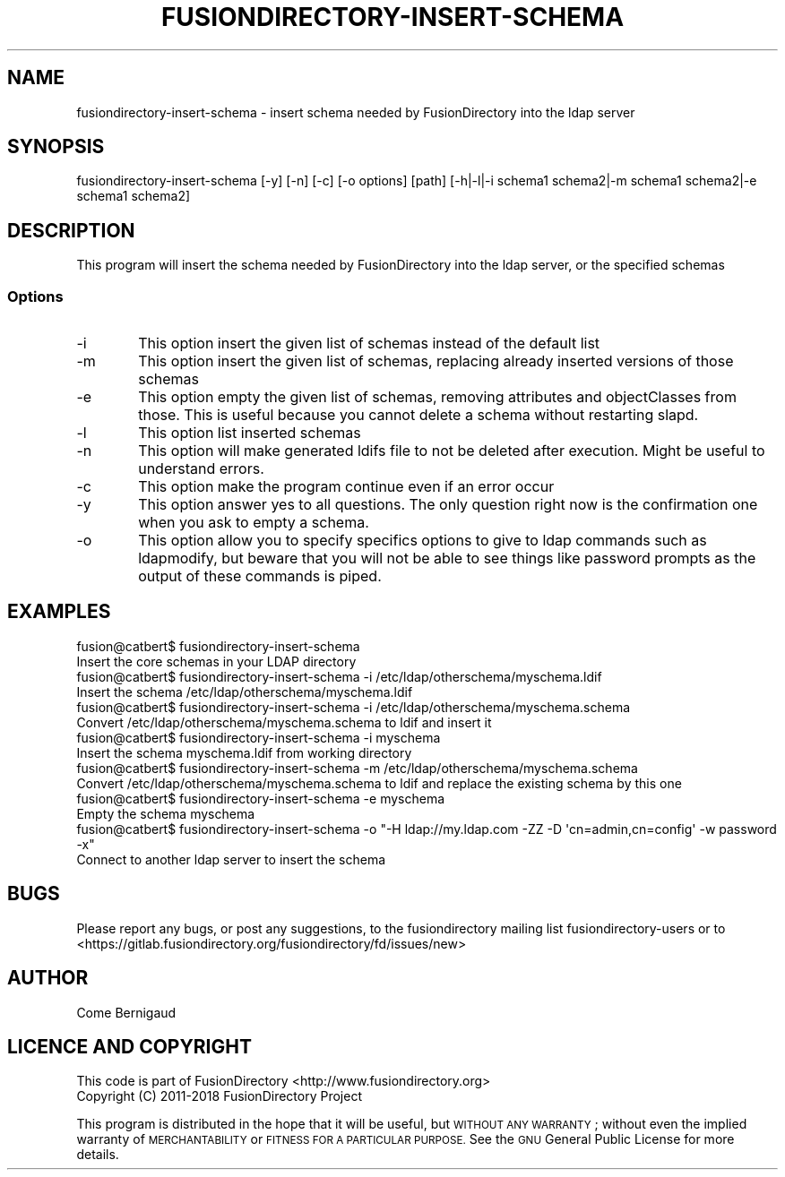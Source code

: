 .\" Automatically generated by Pod::Man 4.07 (Pod::Simple 3.32)
.\"
.\" Standard preamble:
.\" ========================================================================
.de Sp \" Vertical space (when we can't use .PP)
.if t .sp .5v
.if n .sp
..
.de Vb \" Begin verbatim text
.ft CW
.nf
.ne \\$1
..
.de Ve \" End verbatim text
.ft R
.fi
..
.\" Set up some character translations and predefined strings.  \*(-- will
.\" give an unbreakable dash, \*(PI will give pi, \*(L" will give a left
.\" double quote, and \*(R" will give a right double quote.  \*(C+ will
.\" give a nicer C++.  Capital omega is used to do unbreakable dashes and
.\" therefore won't be available.  \*(C` and \*(C' expand to `' in nroff,
.\" nothing in troff, for use with C<>.
.tr \(*W-
.ds C+ C\v'-.1v'\h'-1p'\s-2+\h'-1p'+\s0\v'.1v'\h'-1p'
.ie n \{\
.    ds -- \(*W-
.    ds PI pi
.    if (\n(.H=4u)&(1m=24u) .ds -- \(*W\h'-12u'\(*W\h'-12u'-\" diablo 10 pitch
.    if (\n(.H=4u)&(1m=20u) .ds -- \(*W\h'-12u'\(*W\h'-8u'-\"  diablo 12 pitch
.    ds L" ""
.    ds R" ""
.    ds C` ""
.    ds C' ""
'br\}
.el\{\
.    ds -- \|\(em\|
.    ds PI \(*p
.    ds L" ``
.    ds R" ''
.    ds C`
.    ds C'
'br\}
.\"
.\" Escape single quotes in literal strings from groff's Unicode transform.
.ie \n(.g .ds Aq \(aq
.el       .ds Aq '
.\"
.\" If the F register is >0, we'll generate index entries on stderr for
.\" titles (.TH), headers (.SH), subsections (.SS), items (.Ip), and index
.\" entries marked with X<> in POD.  Of course, you'll have to process the
.\" output yourself in some meaningful fashion.
.\"
.\" Avoid warning from groff about undefined register 'F'.
.de IX
..
.if !\nF .nr F 0
.if \nF>0 \{\
.    de IX
.    tm Index:\\$1\t\\n%\t"\\$2"
..
.    if !\nF==2 \{\
.        nr % 0
.        nr F 2
.    \}
.\}
.\"
.\" Accent mark definitions (@(#)ms.acc 1.5 88/02/08 SMI; from UCB 4.2).
.\" Fear.  Run.  Save yourself.  No user-serviceable parts.
.    \" fudge factors for nroff and troff
.if n \{\
.    ds #H 0
.    ds #V .8m
.    ds #F .3m
.    ds #[ \f1
.    ds #] \fP
.\}
.if t \{\
.    ds #H ((1u-(\\\\n(.fu%2u))*.13m)
.    ds #V .6m
.    ds #F 0
.    ds #[ \&
.    ds #] \&
.\}
.    \" simple accents for nroff and troff
.if n \{\
.    ds ' \&
.    ds ` \&
.    ds ^ \&
.    ds , \&
.    ds ~ ~
.    ds /
.\}
.if t \{\
.    ds ' \\k:\h'-(\\n(.wu*8/10-\*(#H)'\'\h"|\\n:u"
.    ds ` \\k:\h'-(\\n(.wu*8/10-\*(#H)'\`\h'|\\n:u'
.    ds ^ \\k:\h'-(\\n(.wu*10/11-\*(#H)'^\h'|\\n:u'
.    ds , \\k:\h'-(\\n(.wu*8/10)',\h'|\\n:u'
.    ds ~ \\k:\h'-(\\n(.wu-\*(#H-.1m)'~\h'|\\n:u'
.    ds / \\k:\h'-(\\n(.wu*8/10-\*(#H)'\z\(sl\h'|\\n:u'
.\}
.    \" troff and (daisy-wheel) nroff accents
.ds : \\k:\h'-(\\n(.wu*8/10-\*(#H+.1m+\*(#F)'\v'-\*(#V'\z.\h'.2m+\*(#F'.\h'|\\n:u'\v'\*(#V'
.ds 8 \h'\*(#H'\(*b\h'-\*(#H'
.ds o \\k:\h'-(\\n(.wu+\w'\(de'u-\*(#H)/2u'\v'-.3n'\*(#[\z\(de\v'.3n'\h'|\\n:u'\*(#]
.ds d- \h'\*(#H'\(pd\h'-\w'~'u'\v'-.25m'\f2\(hy\fP\v'.25m'\h'-\*(#H'
.ds D- D\\k:\h'-\w'D'u'\v'-.11m'\z\(hy\v'.11m'\h'|\\n:u'
.ds th \*(#[\v'.3m'\s+1I\s-1\v'-.3m'\h'-(\w'I'u*2/3)'\s-1o\s+1\*(#]
.ds Th \*(#[\s+2I\s-2\h'-\w'I'u*3/5'\v'-.3m'o\v'.3m'\*(#]
.ds ae a\h'-(\w'a'u*4/10)'e
.ds Ae A\h'-(\w'A'u*4/10)'E
.    \" corrections for vroff
.if v .ds ~ \\k:\h'-(\\n(.wu*9/10-\*(#H)'\s-2\u~\d\s+2\h'|\\n:u'
.if v .ds ^ \\k:\h'-(\\n(.wu*10/11-\*(#H)'\v'-.4m'^\v'.4m'\h'|\\n:u'
.    \" for low resolution devices (crt and lpr)
.if \n(.H>23 .if \n(.V>19 \
\{\
.    ds : e
.    ds 8 ss
.    ds o a
.    ds d- d\h'-1'\(ga
.    ds D- D\h'-1'\(hy
.    ds th \o'bp'
.    ds Th \o'LP'
.    ds ae ae
.    ds Ae AE
.\}
.rm #[ #] #H #V #F C
.\" ========================================================================
.\"
.IX Title "FUSIONDIRECTORY-INSERT-SCHEMA 1"
.TH FUSIONDIRECTORY-INSERT-SCHEMA 1 "2018-07-25" "FusionDirectory 1.2.2" "FusionDirectory Documentation"
.\" For nroff, turn off justification.  Always turn off hyphenation; it makes
.\" way too many mistakes in technical documents.
.if n .ad l
.nh
.SH "NAME"
fusiondirectory\-insert\-schema \- insert schema needed by FusionDirectory into the ldap server
.SH "SYNOPSIS"
.IX Header "SYNOPSIS"
fusiondirectory-insert-schema [\-y] [\-n] [\-c] [\-o options] [path] [\-h|\-l|\-i schema1 schema2|\-m schema1 schema2|\-e schema1 schema2]
.SH "DESCRIPTION"
.IX Header "DESCRIPTION"
This program will insert the schema needed by FusionDirectory into the ldap server, or the specified schemas
.SS "Options"
.IX Subsection "Options"
.IP "\-i" 6
.IX Item "-i"
This option insert the given list of schemas instead of the default list
.IP "\-m" 6
.IX Item "-m"
This option insert the given list of schemas, replacing already inserted versions of those schemas
.IP "\-e" 6
.IX Item "-e"
This option empty the given list of schemas, removing attributes and objectClasses from those.
This is useful because you cannot delete a schema without restarting slapd.
.IP "\-l" 6
.IX Item "-l"
This option list inserted schemas
.IP "\-n" 6
.IX Item "-n"
This option will make generated ldifs file to not be deleted after execution. Might be useful to understand errors.
.IP "\-c" 6
.IX Item "-c"
This option make the program continue even if an error occur
.IP "\-y" 6
.IX Item "-y"
This option answer yes to all questions. The only question right now is the confirmation one when you ask to empty a schema.
.IP "\-o" 6
.IX Item "-o"
This option allow you to specify specifics options to give to ldap commands such as ldapmodify,
but beware that you will not be able to see things like password prompts as the output of these commands is piped.
.SH "EXAMPLES"
.IX Header "EXAMPLES"
.Vb 2
\& fusion@catbert$ fusiondirectory\-insert\-schema
\&   Insert the core schemas in your LDAP directory
\&
\& fusion@catbert$ fusiondirectory\-insert\-schema \-i /etc/ldap/otherschema/myschema.ldif
\&   Insert the schema /etc/ldap/otherschema/myschema.ldif
\&
\& fusion@catbert$ fusiondirectory\-insert\-schema \-i /etc/ldap/otherschema/myschema.schema
\&   Convert /etc/ldap/otherschema/myschema.schema to ldif and insert it
\&
\& fusion@catbert$ fusiondirectory\-insert\-schema \-i myschema
\&   Insert the schema myschema.ldif from working directory
\&
\& fusion@catbert$ fusiondirectory\-insert\-schema \-m /etc/ldap/otherschema/myschema.schema
\&   Convert /etc/ldap/otherschema/myschema.schema to ldif and replace the existing schema by this one
\&
\& fusion@catbert$ fusiondirectory\-insert\-schema \-e myschema
\&   Empty the schema myschema
\&
\& fusion@catbert$ fusiondirectory\-insert\-schema \-o "\-H ldap://my.ldap.com \-ZZ \-D \*(Aqcn=admin,cn=config\*(Aq \-w password \-x"
\&   Connect to another ldap server to insert the schema
.Ve
.SH "BUGS"
.IX Header "BUGS"
Please report any bugs, or post any suggestions, to the fusiondirectory mailing list fusiondirectory-users or to
<https://gitlab.fusiondirectory.org/fusiondirectory/fd/issues/new>
.SH "AUTHOR"
.IX Header "AUTHOR"
Come Bernigaud
.SH "LICENCE AND COPYRIGHT"
.IX Header "LICENCE AND COPYRIGHT"
This code is part of FusionDirectory <http://www.fusiondirectory.org>
.IP "Copyright (C) 2011\-2018 FusionDirectory Project" 1
.IX Item "Copyright (C) 2011-2018 FusionDirectory Project"
.PP
This program is distributed in the hope that it will be useful,
but \s-1WITHOUT ANY WARRANTY\s0; without even the implied warranty of
\&\s-1MERCHANTABILITY\s0 or \s-1FITNESS FOR A PARTICULAR PURPOSE. \s0 See the
\&\s-1GNU\s0 General Public License for more details.
